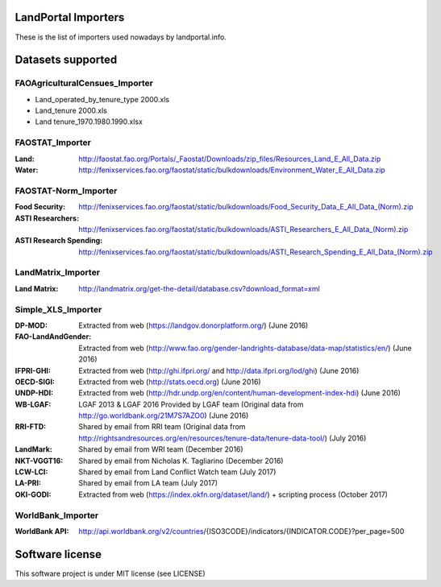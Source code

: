 LandPortal Importers
====================

These is the list of importers used nowadays by landportal.info.


Datasets supported
==================

FAOAgriculturalCensues_Importer
-------------------------------
- Land_operated_by_tenure_type 2000.xls
- Land_tenure 2000.xls
- Land tenure_1970.1980.1990.xlsx

FAOSTAT_Importer
----------------
:Land: http://faostat.fao.org/Portals/_Faostat/Downloads/zip_files/Resources_Land_E_All_Data.zip
:Water: http://fenixservices.fao.org/faostat/static/bulkdownloads/Environment_Water_E_All_Data.zip


FAOSTAT-Norm_Importer
---------------------
:Food Security: http://fenixservices.fao.org/faostat/static/bulkdownloads/Food_Security_Data_E_All_Data_(Norm).zip
:ASTI Researchers: http://fenixservices.fao.org/faostat/static/bulkdownloads/ASTI_Researchers_E_All_Data_(Norm).zip
:ASTI Research Spending: http://fenixservices.fao.org/faostat/static/bulkdownloads/ASTI_Research_Spending_E_All_Data_(Norm).zip

LandMatrix_Importer
-------------------
:Land Matrix: http://landmatrix.org/get-the-detail/database.csv?download_format=xml


Simple_XLS_Importer
-------------------
:DP-MOD: Extracted from web (https://landgov.donorplatform.org/) (June 2016)
:FAO-LandAndGender: Extracted from web (http://www.fao.org/gender-landrights-database/data-map/statistics/en/) (June 2016)
:IFPRI-GHI: Extracted from web (http://ghi.ifpri.org/ and http://data.ifpri.org/lod/ghi) (June 2016)
:OECD-SIGI: Extracted from web (http://stats.oecd.org) (June 2016)
:UNDP-HDI: Extracted from web (http://hdr.undp.org/en/content/human-development-index-hdi) (June 2016)
:WB-LGAF: LGAF 2013 & LGAF 2016 Provided by LGAF team (Original data from http://go.worldbank.org/21M7S7AZO0) (June 2016)
:RRI-FTD: Shared by email from RRI team  (Original data from http://rightsandresources.org/en/resources/tenure-data/tenure-data-tool/) (July 2016)
:LandMark: Shared by email from WRI team (December 2016)
:NKT-VGGT16: Shared by email from Nicholas K. Tagliarino (December 2016)
:LCW-LCI: Shared by email from Land Conflict Watch team (July 2017)
:LA-PRI: Shared by email from LA team (July 2017)
:OKI-GODI: Extracted from web (https://index.okfn.org/dataset/land/) + scripting process (October 2017)

WorldBank_Importer
------------------
:WorldBank API: http://api.worldbank.org/v2/countries/{ISO3CODE}/indicators/{INDICATOR.CODE}?per_page=500


Software license
================
This software project is under MIT license (see LICENSE)
